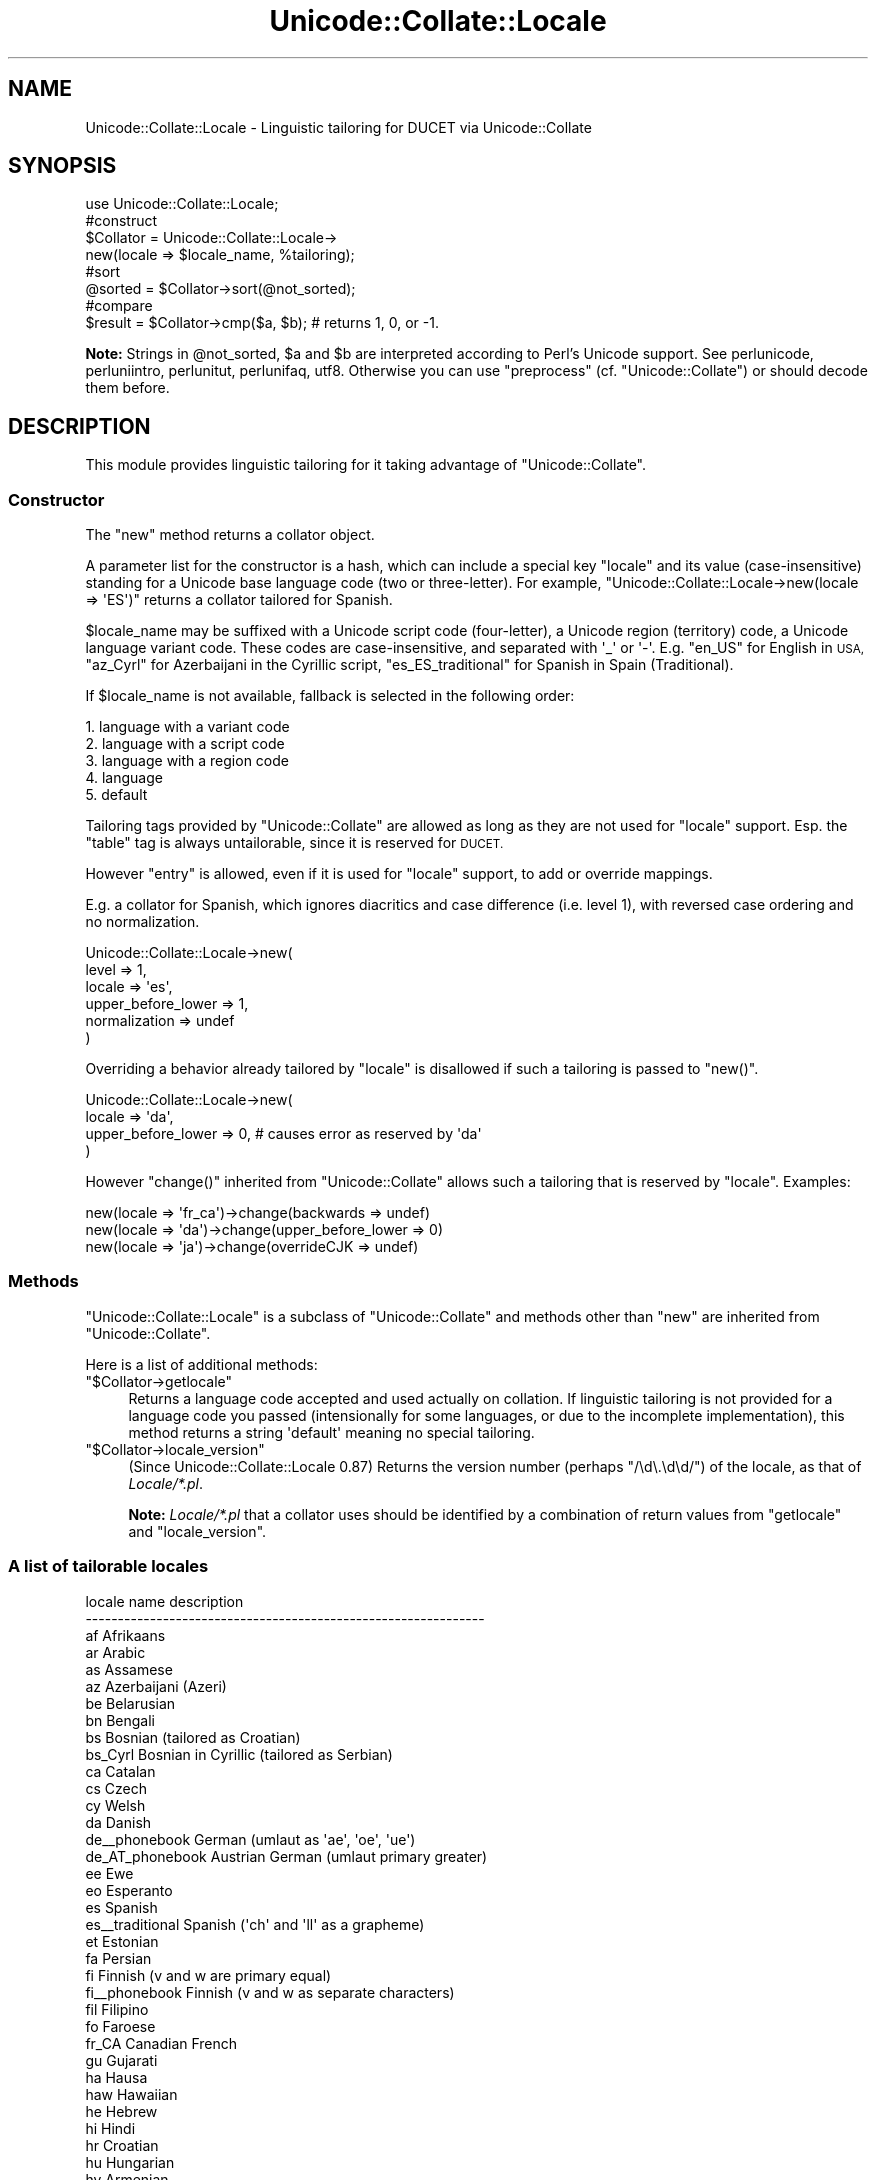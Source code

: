 .\" Automatically generated by Pod::Man 4.09 (Pod::Simple 3.35)
.\"
.\" Standard preamble:
.\" ========================================================================
.de Sp \" Vertical space (when we can't use .PP)
.if t .sp .5v
.if n .sp
..
.de Vb \" Begin verbatim text
.ft CW
.nf
.ne \\$1
..
.de Ve \" End verbatim text
.ft R
.fi
..
.\" Set up some character translations and predefined strings.  \*(-- will
.\" give an unbreakable dash, \*(PI will give pi, \*(L" will give a left
.\" double quote, and \*(R" will give a right double quote.  \*(C+ will
.\" give a nicer C++.  Capital omega is used to do unbreakable dashes and
.\" therefore won't be available.  \*(C` and \*(C' expand to `' in nroff,
.\" nothing in troff, for use with C<>.
.tr \(*W-
.ds C+ C\v'-.1v'\h'-1p'\s-2+\h'-1p'+\s0\v'.1v'\h'-1p'
.ie n \{\
.    ds -- \(*W-
.    ds PI pi
.    if (\n(.H=4u)&(1m=24u) .ds -- \(*W\h'-12u'\(*W\h'-12u'-\" diablo 10 pitch
.    if (\n(.H=4u)&(1m=20u) .ds -- \(*W\h'-12u'\(*W\h'-8u'-\"  diablo 12 pitch
.    ds L" ""
.    ds R" ""
.    ds C` ""
.    ds C' ""
'br\}
.el\{\
.    ds -- \|\(em\|
.    ds PI \(*p
.    ds L" ``
.    ds R" ''
.    ds C`
.    ds C'
'br\}
.\"
.\" Escape single quotes in literal strings from groff's Unicode transform.
.ie \n(.g .ds Aq \(aq
.el       .ds Aq '
.\"
.\" If the F register is >0, we'll generate index entries on stderr for
.\" titles (.TH), headers (.SH), subsections (.SS), items (.Ip), and index
.\" entries marked with X<> in POD.  Of course, you'll have to process the
.\" output yourself in some meaningful fashion.
.\"
.\" Avoid warning from groff about undefined register 'F'.
.de IX
..
.if !\nF .nr F 0
.if \nF>0 \{\
.    de IX
.    tm Index:\\$1\t\\n%\t"\\$2"
..
.    if !\nF==2 \{\
.        nr % 0
.        nr F 2
.    \}
.\}
.\"
.\" Accent mark definitions (@(#)ms.acc 1.5 88/02/08 SMI; from UCB 4.2).
.\" Fear.  Run.  Save yourself.  No user-serviceable parts.
.    \" fudge factors for nroff and troff
.if n \{\
.    ds #H 0
.    ds #V .8m
.    ds #F .3m
.    ds #[ \f1
.    ds #] \fP
.\}
.if t \{\
.    ds #H ((1u-(\\\\n(.fu%2u))*.13m)
.    ds #V .6m
.    ds #F 0
.    ds #[ \&
.    ds #] \&
.\}
.    \" simple accents for nroff and troff
.if n \{\
.    ds ' \&
.    ds ` \&
.    ds ^ \&
.    ds , \&
.    ds ~ ~
.    ds /
.\}
.if t \{\
.    ds ' \\k:\h'-(\\n(.wu*8/10-\*(#H)'\'\h"|\\n:u"
.    ds ` \\k:\h'-(\\n(.wu*8/10-\*(#H)'\`\h'|\\n:u'
.    ds ^ \\k:\h'-(\\n(.wu*10/11-\*(#H)'^\h'|\\n:u'
.    ds , \\k:\h'-(\\n(.wu*8/10)',\h'|\\n:u'
.    ds ~ \\k:\h'-(\\n(.wu-\*(#H-.1m)'~\h'|\\n:u'
.    ds / \\k:\h'-(\\n(.wu*8/10-\*(#H)'\z\(sl\h'|\\n:u'
.\}
.    \" troff and (daisy-wheel) nroff accents
.ds : \\k:\h'-(\\n(.wu*8/10-\*(#H+.1m+\*(#F)'\v'-\*(#V'\z.\h'.2m+\*(#F'.\h'|\\n:u'\v'\*(#V'
.ds 8 \h'\*(#H'\(*b\h'-\*(#H'
.ds o \\k:\h'-(\\n(.wu+\w'\(de'u-\*(#H)/2u'\v'-.3n'\*(#[\z\(de\v'.3n'\h'|\\n:u'\*(#]
.ds d- \h'\*(#H'\(pd\h'-\w'~'u'\v'-.25m'\f2\(hy\fP\v'.25m'\h'-\*(#H'
.ds D- D\\k:\h'-\w'D'u'\v'-.11m'\z\(hy\v'.11m'\h'|\\n:u'
.ds th \*(#[\v'.3m'\s+1I\s-1\v'-.3m'\h'-(\w'I'u*2/3)'\s-1o\s+1\*(#]
.ds Th \*(#[\s+2I\s-2\h'-\w'I'u*3/5'\v'-.3m'o\v'.3m'\*(#]
.ds ae a\h'-(\w'a'u*4/10)'e
.ds Ae A\h'-(\w'A'u*4/10)'E
.    \" corrections for vroff
.if v .ds ~ \\k:\h'-(\\n(.wu*9/10-\*(#H)'\s-2\u~\d\s+2\h'|\\n:u'
.if v .ds ^ \\k:\h'-(\\n(.wu*10/11-\*(#H)'\v'-.4m'^\v'.4m'\h'|\\n:u'
.    \" for low resolution devices (crt and lpr)
.if \n(.H>23 .if \n(.V>19 \
\{\
.    ds : e
.    ds 8 ss
.    ds o a
.    ds d- d\h'-1'\(ga
.    ds D- D\h'-1'\(hy
.    ds th \o'bp'
.    ds Th \o'LP'
.    ds ae ae
.    ds Ae AE
.\}
.rm #[ #] #H #V #F C
.\" ========================================================================
.\"
.IX Title "Unicode::Collate::Locale 3"
.TH Unicode::Collate::Locale 3 "2018-03-23" "perl v5.26.2" "Perl Programmers Reference Guide"
.\" For nroff, turn off justification.  Always turn off hyphenation; it makes
.\" way too many mistakes in technical documents.
.if n .ad l
.nh
.SH "NAME"
Unicode::Collate::Locale \- Linguistic tailoring for DUCET via Unicode::Collate
.SH "SYNOPSIS"
.IX Header "SYNOPSIS"
.Vb 1
\&  use Unicode::Collate::Locale;
\&
\&  #construct
\&  $Collator = Unicode::Collate::Locale\->
\&      new(locale => $locale_name, %tailoring);
\&
\&  #sort
\&  @sorted = $Collator\->sort(@not_sorted);
\&
\&  #compare
\&  $result = $Collator\->cmp($a, $b); # returns 1, 0, or \-1.
.Ve
.PP
\&\fBNote:\fR Strings in \f(CW@not_sorted\fR, \f(CW$a\fR and \f(CW$b\fR are interpreted
according to Perl's Unicode support. See perlunicode,
perluniintro, perlunitut, perlunifaq, utf8.
Otherwise you can use \f(CW\*(C`preprocess\*(C'\fR (cf. \f(CW\*(C`Unicode::Collate\*(C'\fR)
or should decode them before.
.SH "DESCRIPTION"
.IX Header "DESCRIPTION"
This module provides linguistic tailoring for it
taking advantage of \f(CW\*(C`Unicode::Collate\*(C'\fR.
.SS "Constructor"
.IX Subsection "Constructor"
The \f(CW\*(C`new\*(C'\fR method returns a collator object.
.PP
A parameter list for the constructor is a hash, which can include
a special key \f(CW\*(C`locale\*(C'\fR and its value (case-insensitive) standing
for a Unicode base language code (two or three-letter).
For example, \f(CW\*(C`Unicode::Collate::Locale\->new(locale => \*(AqES\*(Aq)\*(C'\fR
returns a collator tailored for Spanish.
.PP
\&\f(CW$locale_name\fR may be suffixed with a Unicode script code (four-letter),
a Unicode region (territory) code, a Unicode language variant code.
These codes are case-insensitive, and separated with \f(CW\*(Aq_\*(Aq\fR or \f(CW\*(Aq\-\*(Aq\fR.
E.g. \f(CW\*(C`en_US\*(C'\fR for English in \s-1USA,\s0
\&\f(CW\*(C`az_Cyrl\*(C'\fR for Azerbaijani in the Cyrillic script,
\&\f(CW\*(C`es_ES_traditional\*(C'\fR for Spanish in Spain (Traditional).
.PP
If \f(CW$locale_name\fR is not available,
fallback is selected in the following order:
.PP
.Vb 5
\&    1. language with a variant code
\&    2. language with a script code
\&    3. language with a region code
\&    4. language
\&    5. default
.Ve
.PP
Tailoring tags provided by \f(CW\*(C`Unicode::Collate\*(C'\fR are allowed as long as
they are not used for \f(CW\*(C`locale\*(C'\fR support.  Esp. the \f(CW\*(C`table\*(C'\fR tag
is always untailorable, since it is reserved for \s-1DUCET.\s0
.PP
However \f(CW\*(C`entry\*(C'\fR is allowed, even if it is used for \f(CW\*(C`locale\*(C'\fR support,
to add or override mappings.
.PP
E.g. a collator for Spanish, which ignores diacritics and case difference
(i.e. level 1), with reversed case ordering and no normalization.
.PP
.Vb 6
\&    Unicode::Collate::Locale\->new(
\&        level => 1,
\&        locale => \*(Aqes\*(Aq,
\&        upper_before_lower => 1,
\&        normalization => undef
\&    )
.Ve
.PP
Overriding a behavior already tailored by \f(CW\*(C`locale\*(C'\fR is disallowed
if such a tailoring is passed to \f(CW\*(C`new()\*(C'\fR.
.PP
.Vb 4
\&    Unicode::Collate::Locale\->new(
\&        locale => \*(Aqda\*(Aq,
\&        upper_before_lower => 0, # causes error as reserved by \*(Aqda\*(Aq
\&    )
.Ve
.PP
However \f(CW\*(C`change()\*(C'\fR inherited from \f(CW\*(C`Unicode::Collate\*(C'\fR allows
such a tailoring that is reserved by \f(CW\*(C`locale\*(C'\fR. Examples:
.PP
.Vb 3
\&    new(locale => \*(Aqfr_ca\*(Aq)\->change(backwards => undef)
\&    new(locale => \*(Aqda\*(Aq)\->change(upper_before_lower => 0)
\&    new(locale => \*(Aqja\*(Aq)\->change(overrideCJK => undef)
.Ve
.SS "Methods"
.IX Subsection "Methods"
\&\f(CW\*(C`Unicode::Collate::Locale\*(C'\fR is a subclass of \f(CW\*(C`Unicode::Collate\*(C'\fR
and methods other than \f(CW\*(C`new\*(C'\fR are inherited from \f(CW\*(C`Unicode::Collate\*(C'\fR.
.PP
Here is a list of additional methods:
.ie n .IP """$Collator\->getlocale""" 4
.el .IP "\f(CW$Collator\->getlocale\fR" 4
.IX Item "$Collator->getlocale"
Returns a language code accepted and used actually on collation.
If linguistic tailoring is not provided for a language code you passed
(intensionally for some languages, or due to the incomplete implementation),
this method returns a string \f(CW\*(Aqdefault\*(Aq\fR meaning no special tailoring.
.ie n .IP """$Collator\->locale_version""" 4
.el .IP "\f(CW$Collator\->locale_version\fR" 4
.IX Item "$Collator->locale_version"
(Since Unicode::Collate::Locale 0.87)
Returns the version number (perhaps \f(CW\*(C`/\ed\e.\ed\ed/\*(C'\fR) of the locale, as that
of \fILocale/*.pl\fR.
.Sp
\&\fBNote:\fR \fILocale/*.pl\fR that a collator uses should be identified by
a combination of return values from \f(CW\*(C`getlocale\*(C'\fR and \f(CW\*(C`locale_version\*(C'\fR.
.SS "A list of tailorable locales"
.IX Subsection "A list of tailorable locales"
.Vb 10
\&      locale name       description
\&    \-\-\-\-\-\-\-\-\-\-\-\-\-\-\-\-\-\-\-\-\-\-\-\-\-\-\-\-\-\-\-\-\-\-\-\-\-\-\-\-\-\-\-\-\-\-\-\-\-\-\-\-\-\-\-\-\-\-\-\-\-\-
\&      af                Afrikaans
\&      ar                Arabic
\&      as                Assamese
\&      az                Azerbaijani (Azeri)
\&      be                Belarusian
\&      bn                Bengali
\&      bs                Bosnian (tailored as Croatian)
\&      bs_Cyrl           Bosnian in Cyrillic (tailored as Serbian)
\&      ca                Catalan
\&      cs                Czech
\&      cy                Welsh
\&      da                Danish
\&      de_\|_phonebook     German (umlaut as \*(Aqae\*(Aq, \*(Aqoe\*(Aq, \*(Aque\*(Aq)
\&      de_AT_phonebook   Austrian German (umlaut primary greater)
\&      ee                Ewe
\&      eo                Esperanto
\&      es                Spanish
\&      es_\|_traditional   Spanish (\*(Aqch\*(Aq and \*(Aqll\*(Aq as a grapheme)
\&      et                Estonian
\&      fa                Persian
\&      fi                Finnish (v and w are primary equal)
\&      fi_\|_phonebook     Finnish (v and w as separate characters)
\&      fil               Filipino
\&      fo                Faroese
\&      fr_CA             Canadian French
\&      gu                Gujarati
\&      ha                Hausa
\&      haw               Hawaiian
\&      he                Hebrew
\&      hi                Hindi
\&      hr                Croatian
\&      hu                Hungarian
\&      hy                Armenian
\&      ig                Igbo
\&      is                Icelandic
\&      ja                Japanese [1]
\&      kk                Kazakh
\&      kl                Kalaallisut
\&      kn                Kannada
\&      ko                Korean [2]
\&      kok               Konkani
\&      ln                Lingala
\&      lt                Lithuanian
\&      lv                Latvian
\&      mk                Macedonian
\&      ml                Malayalam
\&      mr                Marathi
\&      mt                Maltese
\&      nb                Norwegian Bokmal
\&      nn                Norwegian Nynorsk
\&      nso               Northern Sotho
\&      om                Oromo
\&      or                Oriya
\&      pa                Punjabi
\&      pl                Polish
\&      ro                Romanian
\&      sa                Sanskrit
\&      se                Northern Sami
\&      si                Sinhala
\&      si_\|_dictionary    Sinhala (U+0DA5 = U+0DA2,0DCA,0DA4)
\&      sk                Slovak
\&      sl                Slovenian
\&      sq                Albanian
\&      sr                Serbian
\&      sr_Latn           Serbian in Latin (tailored as Croatian)
\&      sv                Swedish (v and w are primary equal)
\&      sv_\|_reformed      Swedish (v and w as separate characters)
\&      ta                Tamil
\&      te                Telugu
\&      th                Thai
\&      tn                Tswana
\&      to                Tonga
\&      tr                Turkish
\&      ug_Cyrl           Uyghur in Cyrillic
\&      uk                Ukrainian
\&      ur                Urdu
\&      vi                Vietnamese
\&      vo                Volapuk
\&      wae               Walser
\&      wo                Wolof
\&      yo                Yoruba
\&      zh                Chinese
\&      zh_\|_big5han       Chinese (ideographs: big5 order)
\&      zh_\|_gb2312han     Chinese (ideographs: GB\-2312 order)
\&      zh_\|_pinyin        Chinese (ideographs: pinyin order) [3]
\&      zh_\|_stroke        Chinese (ideographs: stroke order) [3]
\&      zh_\|_zhuyin        Chinese (ideographs: zhuyin order) [3]
\&    \-\-\-\-\-\-\-\-\-\-\-\-\-\-\-\-\-\-\-\-\-\-\-\-\-\-\-\-\-\-\-\-\-\-\-\-\-\-\-\-\-\-\-\-\-\-\-\-\-\-\-\-\-\-\-\-\-\-\-\-\-\-
.Ve
.PP
Locales according to the default \s-1UCA\s0 rules include
am (Amharic) without \f(CW\*(C`[reorder Ethi]\*(C'\fR,
bg (Bulgarian) without \f(CW\*(C`[reorder Cyrl]\*(C'\fR,
chr (Cherokee) without \f(CW\*(C`[reorder Cher]\*(C'\fR,
de (German),
en (English),
fr (French),
ga (Irish),
id (Indonesian),
it (Italian),
ka (Georgian) without \f(CW\*(C`[reorder Geor]\*(C'\fR,
mn (Mongolian) without \f(CW\*(C`[reorder Cyrl Mong]\*(C'\fR,
ms (Malay),
nl (Dutch),
pt (Portuguese),
ru (Russian) without \f(CW\*(C`[reorder Cyrl]\*(C'\fR,
sw (Swahili),
zu (Zulu).
.PP
\&\fBNote\fR
.PP
[1] ja: Ideographs are sorted in \s-1JIS X 0208\s0 order.
Fullwidth and halfwidth forms are identical to their regular form.
The difference between hiragana and katakana is at the 4th level,
the comparison also requires \f(CW\*(C`(variable => \*(AqNon\-ignorable\*(Aq)\*(C'\fR,
and then \f(CW\*(C`katakana_before_hiragana\*(C'\fR has no effect.
.PP
[2] ko: Plenty of ideographs are sorted by their reading. Such
an ideograph is primary (level 1) equal to, and secondary (level 2)
greater than, the corresponding hangul syllable.
.PP
[3] zh_\|_pinyin, zh_\|_stroke and zh_\|_zhuyin: implemented alt='short',
where a smaller number of ideographs are tailored.
.PP
Note: 'pinyin' is in latin, 'zhuyin' is in bopomofo.
.SH "INSTALL"
.IX Header "INSTALL"
Installation of \f(CW\*(C`Unicode::Collate::Locale\*(C'\fR requires \fICollate/Locale.pm\fR,
\&\fICollate/Locale/*.pm\fR, \fICollate/CJK/*.pm\fR and \fICollate/allkeys.txt\fR.
On building, \f(CW\*(C`Unicode::Collate::Locale\*(C'\fR doesn't require any of \fIdata/*.txt\fR,
\&\fIgendata/*\fR, and \fImklocale\fR.
Tests for \f(CW\*(C`Unicode::Collate::Locale\*(C'\fR are named \fIt/loc_*.t\fR.
.SH "CAVEAT"
.IX Header "CAVEAT"
.IP "Tailoring is not maximum" 4
.IX Item "Tailoring is not maximum"
Even if a certain letter is tailored, its equivalent would not always
tailored as well as it. For example, even though W is tailored,
fullwidth W (\f(CW\*(C`U+FF37\*(C'\fR), W with acute (\f(CW\*(C`U+1E82\*(C'\fR), etc. are not
tailored. The result may depend on whether source strings are
normalized or not, and whether decomposed or composed.
Thus \f(CW\*(C`(normalization => undef)\*(C'\fR is less preferred.
.IP "Collation reordering is not supported" 4
.IX Item "Collation reordering is not supported"
The order of any groups including scripts is not changed.
.SS "Reference"
.IX Subsection "Reference"
.Vb 10
\&      locale            based CLDR or other reference
\&    \-\-\-\-\-\-\-\-\-\-\-\-\-\-\-\-\-\-\-\-\-\-\-\-\-\-\-\-\-\-\-\-\-\-\-\-\-\-\-\-\-\-\-\-\-\-\-\-\-\-\-\-\-\-\-\-\-\-\-\-\-\-\-\-\-\-\-\-
\&      af                30 = 1.8.1
\&      ar                22.1 = 1.9.0
\&      as                30 = 28 (without [reorder Beng..]) = 23
\&      az                30 = 24 (type="standard" without [reorder Latn Cyrl])
\&      be                30 = 28 (without [reorder Cyrl])
\&      bn                30 = 28 (type="standard" wo [reorder Beng..]) = 2.0.1
\&      bs                30 = 28 (type="standard": [import hr])
\&      bs_Cyrl           30 = 28 (type="standard": [import sr])
\&      ca                30 = 23 (alt="proposed" type="standard")
\&      cs                30 = 1.8.1 (type="standard")
\&      cy                30 = 1.8.1
\&      da                22.1 = 1.8.1 (type="standard")
\&      de_\|_phonebook     30 = 2.0 (type="phonebook")
\&      de_AT_phonebook   30 = 27 (type="phonebook")
\&      ee                22.1 = 22
\&      eo                30 = 1.8.1
\&      es                30 = 1.9.0 (type="standard")
\&      es_\|_traditional   30 = 1.8.1 (type="traditional")
\&      et                30 = 26
\&      fa                22.1 = 1.8.1
\&      fi                22.1 = 1.8.1 (type="standard" alt="proposed")
\&      fi_\|_phonebook     22.1 = 1.8.1 (type="phonebook")
\&      fil               30 = 1.9.0 (type="standard") = 1.8.1
\&      fo                22.1 = 1.8.1 (alt="proposed" type="standard")
\&      fr_CA             30 = 1.9.0
\&      gu                30 = 28 (type="standard" wo [reorder Gujr..]) = 1.9.0
\&      ha                30 = 1.9.0
\&      haw               30 = 24
\&      he                30 = 28 (without [reorder Hebr]) = 23
\&      hi                30 = 28 (without [reorder Deva..]) = 1.9.0
\&      hr                22.1 = 1.9.0 (type="standard")
\&      hu                22.1 = 1.8.1 (alt="proposed" type="standard")
\&      hy                30 = 28 (without [reorder Armn]) = 1.8.1
\&      ig                30 = 1.8.1
\&      is                22.1 = 1.8.1 (type="standard")
\&      ja                22.1 = 1.8.1 (type="standard")
\&      kk                30 = 28 (without [reorder Cyrl])
\&      kl                22.1 = 1.8.1 (type="standard")
\&      kn                30 = 28 (type="standard" wo [reorder Knda..]) = 1.9.0
\&      ko                22.1 = 1.8.1 (type="standard")
\&      kok               30 = 28 (without [reorder Deva..]) = 1.8.1
\&      ln                30 = 2.0 (type="standard") = 1.8.1
\&      lt                22.1 = 1.9.0
\&      lv                22.1 = 1.9.0 (type="standard") = 1.8.1
\&      mk                30 = 28 (without [reorder Cyrl])
\&      ml                22.1 = 1.9.0
\&      mr                30 = 28 (without [reorder Deva..]) = 1.8.1
\&      mt                22.1 = 1.9.0
\&      nb                22.1 = 2.0   (type="standard")
\&      nn                22.1 = 2.0   (type="standard")
\&      nso           [*] 26 = 1.8.1
\&      om                22.1 = 1.8.1
\&      or                30 = 28 (without [reorder Orya..]) = 1.9.0
\&      pa                22.1 = 1.8.1
\&      pl                30 = 1.8.1
\&      ro                30 = 1.9.0 (type="standard")
\&      sa            [*] 1.9.1 = 1.8.1 (type="standard" alt="proposed")
\&      se                22.1 = 1.8.1 (type="standard")
\&      si                30 = 28 (type="standard" wo [reorder Sinh..]) = 1.9.0
\&      si_\|_dictionary    30 = 28 (type="dictionary" wo [reorder Sinh..]) = 1.9.0
\&      sk                22.1 = 1.9.0 (type="standard")
\&      sl                22.1 = 1.8.1 (type="standard" alt="proposed")
\&      sq                22.1 = 1.8.1 (alt="proposed" type="standard")
\&      sr                30 = 28 (without [reorder Cyrl])
\&      sr_Latn           30 = 28 (type="standard": [import hr])
\&      sv                22.1 = 1.9.0 (type="standard")
\&      sv_\|_reformed      22.1 = 1.8.1 (type="reformed")
\&      ta                22.1 = 1.9.0
\&      te                30 = 28 (without [reorder Telu..]) = 1.9.0
\&      th                22.1 = 22
\&      tn            [*] 26 = 1.8.1
\&      to                22.1 = 22
\&      tr                22.1 = 1.8.1 (type="standard")
\&      uk                30 = 28 (without [reorder Cyrl])
\&      ug_Cyrl           https://en.wikipedia.org/wiki/Uyghur_Cyrillic_alphabet
\&      ur                22.1 = 1.9.0
\&      vi                22.1 = 1.8.1
\&      vo                30 = 25
\&      wae               30 = 2.0
\&      wo            [*] 1.9.1 = 1.8.1
\&      yo                30 = 1.8.1
\&      zh                22.1 = 1.8.1 (type="standard")
\&      zh_\|_big5han       22.1 = 1.8.1 (type="big5han")
\&      zh_\|_gb2312han     22.1 = 1.8.1 (type="gb2312han")
\&      zh_\|_pinyin        22.1 = 2.0   (type=\*(Aqpinyin\*(Aq alt=\*(Aqshort\*(Aq)
\&      zh_\|_stroke        22.1 = 1.9.1 (type=\*(Aqstroke\*(Aq alt=\*(Aqshort\*(Aq)
\&      zh_\|_zhuyin        22.1 = 22    (type=\*(Aqzhuyin\*(Aq alt=\*(Aqshort\*(Aq)
\&    \-\-\-\-\-\-\-\-\-\-\-\-\-\-\-\-\-\-\-\-\-\-\-\-\-\-\-\-\-\-\-\-\-\-\-\-\-\-\-\-\-\-\-\-\-\-\-\-\-\-\-\-\-\-\-\-\-\-\-\-\-\-\-\-\-\-\-\-
.Ve
.PP
[*] http://www.unicode.org/repos/cldr/tags/latest/seed/collation/
.SH "AUTHOR"
.IX Header "AUTHOR"
The Unicode::Collate::Locale module for perl was written
by \s-1SADAHIRO\s0 Tomoyuki, <SADAHIRO@cpan.org>.
This module is Copyright(C) 2004\-2016, \s-1SADAHIRO\s0 Tomoyuki. Japan.
All rights reserved.
.PP
This module is free software; you can redistribute it and/or
modify it under the same terms as Perl itself.
.SH "SEE ALSO"
.IX Header "SEE ALSO"
.IP "Unicode Collation Algorithm \- \s-1UTS\s0 #10" 4
.IX Item "Unicode Collation Algorithm - UTS #10"
<http://www.unicode.org/reports/tr10/>
.IP "The Default Unicode Collation Element Table (\s-1DUCET\s0)" 4
.IX Item "The Default Unicode Collation Element Table (DUCET)"
<http://www.unicode.org/Public/UCA/latest/allkeys.txt>
.IP "Unicode Locale Data Markup Language (\s-1LDML\s0) \- \s-1UTS\s0 #35" 4
.IX Item "Unicode Locale Data Markup Language (LDML) - UTS #35"
<http://www.unicode.org/reports/tr35/>
.IP "\s-1CLDR\s0 \- Unicode Common Locale Data Repository" 4
.IX Item "CLDR - Unicode Common Locale Data Repository"
<http://cldr.unicode.org/>
.IP "Unicode::Collate" 4
.IX Item "Unicode::Collate"
.PD 0
.IP "Unicode::Normalize" 4
.IX Item "Unicode::Normalize"
